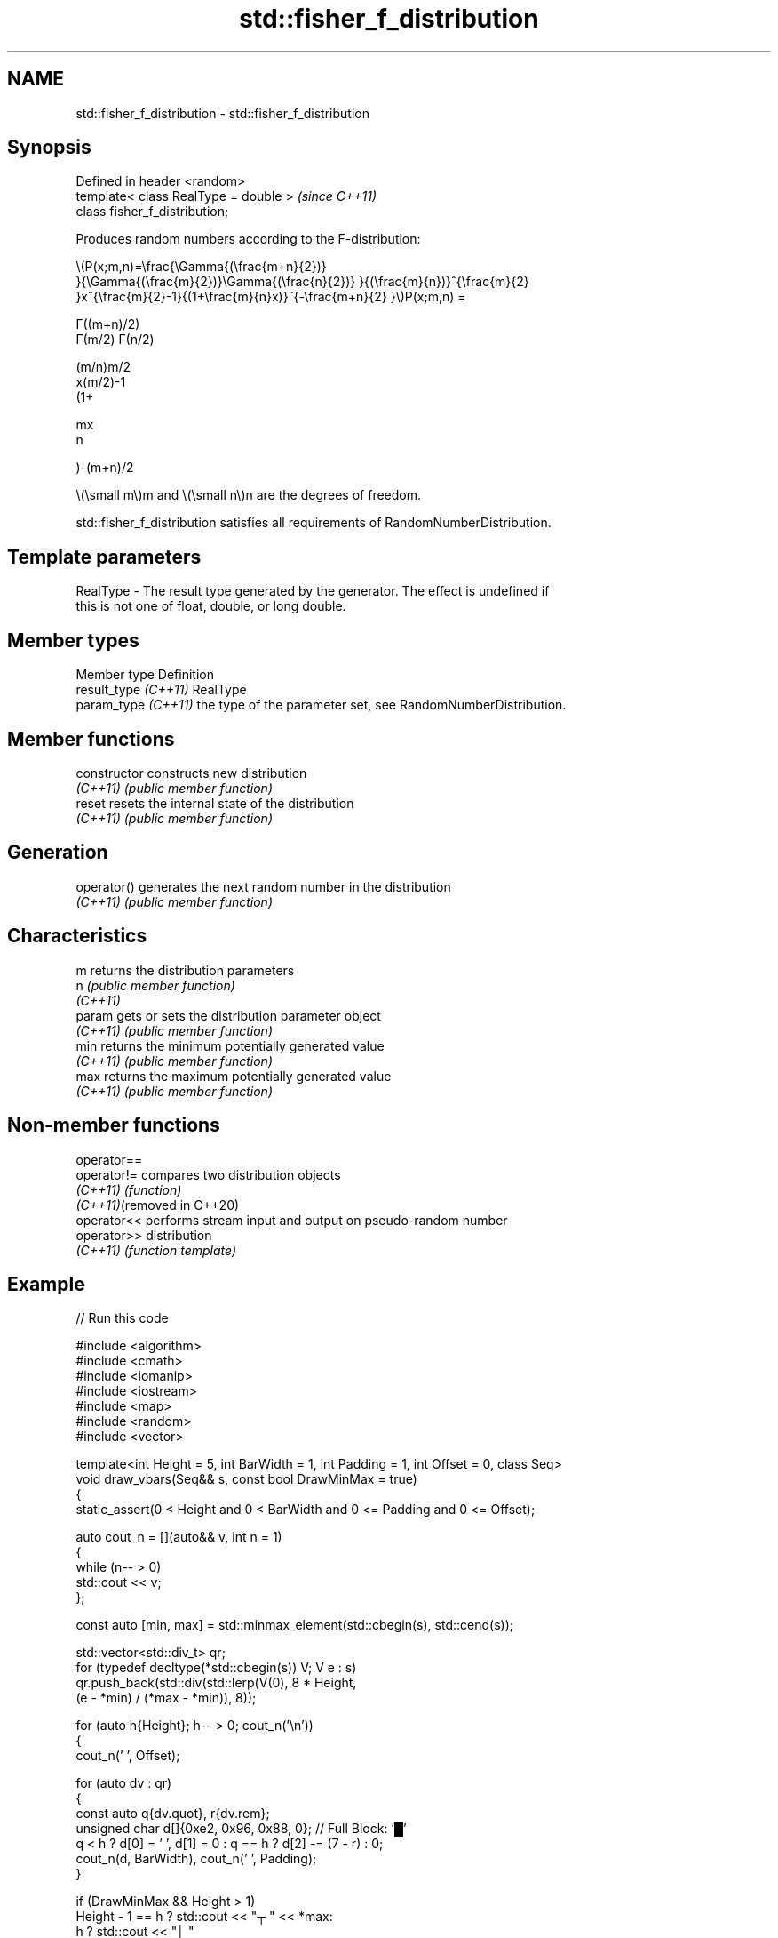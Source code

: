 .TH std::fisher_f_distribution 3 "2024.06.10" "http://cppreference.com" "C++ Standard Libary"
.SH NAME
std::fisher_f_distribution \- std::fisher_f_distribution

.SH Synopsis
   Defined in header <random>
   template< class RealType = double >  \fI(since C++11)\fP
   class fisher_f_distribution;

   Produces random numbers according to the F-distribution:

   \\(P(x;m,n)=\\frac{\\Gamma{(\\frac{m+n}{2})}
   }{\\Gamma{(\\frac{m}{2})}\\Gamma{(\\frac{n}{2})} }{(\\frac{m}{n})}^{\\frac{m}{2}
   }x^{\\frac{m}{2}-1}{(1+\\frac{m}{n}x)}^{-\\frac{m+n}{2} }\\)P(x;m,n) =

   Γ((m+n)/2)
   Γ(m/2) Γ(n/2)

   (m/n)m/2
   x(m/2)-1
   (1+

   mx
   n

   )-(m+n)/2

   \\(\\small m\\)m and \\(\\small n\\)n are the degrees of freedom.

   std::fisher_f_distribution satisfies all requirements of RandomNumberDistribution.

.SH Template parameters

   RealType - The result type generated by the generator. The effect is undefined if
              this is not one of float, double, or long double.

.SH Member types

   Member type         Definition
   result_type \fI(C++11)\fP RealType
   param_type \fI(C++11)\fP  the type of the parameter set, see RandomNumberDistribution.

.SH Member functions

   constructor   constructs new distribution
   \fI(C++11)\fP       \fI(public member function)\fP
   reset         resets the internal state of the distribution
   \fI(C++11)\fP       \fI(public member function)\fP
.SH Generation
   operator()    generates the next random number in the distribution
   \fI(C++11)\fP       \fI(public member function)\fP
.SH Characteristics
   m             returns the distribution parameters
   n             \fI(public member function)\fP
   \fI(C++11)\fP
   param         gets or sets the distribution parameter object
   \fI(C++11)\fP       \fI(public member function)\fP
   min           returns the minimum potentially generated value
   \fI(C++11)\fP       \fI(public member function)\fP
   max           returns the maximum potentially generated value
   \fI(C++11)\fP       \fI(public member function)\fP

.SH Non-member functions

   operator==
   operator!=                compares two distribution objects
   \fI(C++11)\fP                   \fI(function)\fP
   \fI(C++11)\fP(removed in C++20)
   operator<<                performs stream input and output on pseudo-random number
   operator>>                distribution
   \fI(C++11)\fP                   \fI(function template)\fP

.SH Example


// Run this code

 #include <algorithm>
 #include <cmath>
 #include <iomanip>
 #include <iostream>
 #include <map>
 #include <random>
 #include <vector>

 template<int Height = 5, int BarWidth = 1, int Padding = 1, int Offset = 0, class Seq>
 void draw_vbars(Seq&& s, const bool DrawMinMax = true)
 {
     static_assert(0 < Height and 0 < BarWidth and 0 <= Padding and 0 <= Offset);

     auto cout_n = [](auto&& v, int n = 1)
     {
         while (n-- > 0)
             std::cout << v;
     };

     const auto [min, max] = std::minmax_element(std::cbegin(s), std::cend(s));

     std::vector<std::div_t> qr;
     for (typedef decltype(*std::cbegin(s)) V; V e : s)
         qr.push_back(std::div(std::lerp(V(0), 8 * Height,
                                         (e - *min) / (*max - *min)), 8));

     for (auto h{Height}; h-- > 0; cout_n('\\n'))
     {
         cout_n(' ', Offset);

         for (auto dv : qr)
         {
             const auto q{dv.quot}, r{dv.rem};
             unsigned char d[]{0xe2, 0x96, 0x88, 0}; // Full Block: '█'
             q < h ? d[0] = ' ', d[1] = 0 : q == h ? d[2] -= (7 - r) : 0;
             cout_n(d, BarWidth), cout_n(' ', Padding);
         }

         if (DrawMinMax && Height > 1)
             Height - 1 == h ? std::cout << "┬ " << *max:
                           h ? std::cout << "│ "
                             : std::cout << "┴ " << *min;
     }
 }

 int main()
 {
     std::random_device rd{};
     std::mt19937 gen{rd()};

     auto fisher = [&gen](const float d1, const float d2)
     {
         std::fisher_f_distribution<float> d{d1 /* m */, d2 /* n */};

         const int norm = 1'00'00;
         const float cutoff = 0.002f;

         std::map<int, int> hist{};
         for (int n = 0; n != norm; ++n)
             ++hist[std::round(d(gen))];

         std::vector<float> bars;
         std::vector<int> indices;
         for (auto const& [n, p] : hist)
             if (float x = p * (1.0 / norm); cutoff < x)
             {
                 bars.push_back(x);
                 indices.push_back(n);
             }

         std::cout << "d₁ = " << d1 << ", d₂ = " << d2 << ":\\n";
         for (draw_vbars<4, 3>(bars); int n : indices)
             std::cout << std::setw(2) << n << "  ";
         std::cout << "\\n\\n";
     };

     fisher(/* d₁ = */ 1.0f, /* d₂ = */ 5.0f);
     fisher(/* d₁ = */ 15.0f, /* d₂ = */ 10.f);
     fisher(/* d₁ = */ 100.0f, /* d₂ = */ 3.0f);
 }

.SH Possible output:

 d₁ = 1, d₂ = 5:
 ███                                                     ┬ 0.4956
 ███                                                     │
 ███ ▇▇▇                                                 │
 ███ ███ ▇▇▇ ▄▄▄ ▂▂▂ ▂▂▂ ▁▁▁ ▁▁▁ ▁▁▁ ▁▁▁ ▁▁▁ ▁▁▁ ▁▁▁ ▁▁▁ ┴ 0.0021
  0   1   2   3   4   5   6   7   8   9  10  11  12  14

 d₁ = 15, d₂ = 10:
     ███                     ┬ 0.6252
     ███                     │
     ███ ▂▂▂                 │
 ▆▆▆ ███ ███ ▃▃▃ ▁▁▁ ▁▁▁ ▁▁▁ ┴ 0.0023
  0   1   2   3   4   5   6

 d₁ = 100, d₂ = 3:
     ███                                                             ┬ 0.4589
     ███                                                             │
 ▁▁▁ ███ ▅▅▅                                                         │
 ███ ███ ███ ▆▆▆ ▃▃▃ ▂▂▂ ▂▂▂ ▁▁▁ ▁▁▁ ▁▁▁ ▁▁▁ ▁▁▁ ▁▁▁ ▁▁▁ ▁▁▁ ▁▁▁ ▁▁▁ ┴ 0.0021
  0   1   2   3   4   5   6   7   8   9  10  11  12  13  14  15  16

.SH External links

   Weisstein, Eric W. "F-Distribution." From MathWorld — A Wolfram Web Resource.
